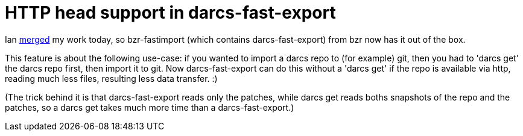= HTTP head support in darcs-fast-export

:slug: http-head-support-in-darcs-fast-export
:category: hacking
:tags: en
:date: 2009-10-27T13:10:18Z
++++
<p>Ian <a href="http://bazaar.launchpad.net/~bzr/bzr-fastimport/fastimport.dev/revision/259">merged</a> my work today, so bzr-fastimport (which contains darcs-fast-export) from bzr now has it out of the box.</p><p>This feature is about the following use-case: if you wanted to import a darcs repo to (for example) git, then you had to 'darcs get' the darcs repo first, then import it to git. Now darcs-fast-export can do this without a 'darcs get' if the repo is available via http, reading much less files, resulting less data transfer. :)</p><p>(The trick behind it is that darcs-fast-export reads only the patches, while darcs get reads boths snapshots of the repo and the patches, so a darcs get takes much more time than a darcs-fast-export.)</p>
++++
